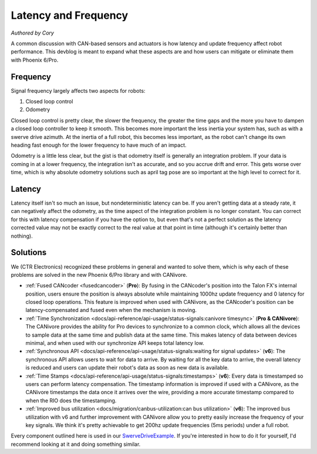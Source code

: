 Latency and Frequency
=====================
*Authored by Cory*

A common discussion with CAN-based sensors and actuators is how latency and update frequency affect robot performance. This devblog is meant to expand what these aspects are and how users can mitigate or eliminate them with Phoenix 6/Pro.

Frequency
---------
Signal frequency largely affects two aspects for robots:

1. Closed loop control
2. Odometry

Closed loop control is pretty clear, the slower the frequency, the greater the time gaps and the more you have to dampen a closed loop controller to keep it smooth. This becomes more important the less inertia your system has, such as with a swerve drive azimuth. At the inertia of a full robot, this becomes less important, as the robot can't change its own heading fast enough for the lower frequency to have much of an impact.

Odometry is a little less clear, but the gist is that odometry itself is generally an integration problem. If your data is coming in at a lower frequency, the integration isn't as accurate, and so you accrue drift and error. This gets worse over time, which is why absolute odometry solutions such as april tag pose are so important at the high level to correct for it.

Latency
-------
Latency itself isn't so much an issue, but nondeterministic latency can be. If you aren't getting data at a steady rate, it can negatively affect the odometry, as the time aspect of the integration problem is no longer constant. You can correct for this with latency compensation if you have the option to, but even that's not a perfect solution as the latency corrected value may not be exactly correct to the real value at that point in time (although it's certainly better than nothing).

Solutions
---------
We (CTR Electronics) recognized these problems in general and wanted to solve them, which is why each of these problems are solved in the new Phoenix 6/Pro library and with CANivore.

- :ref:`Fused CANcoder <fusedcancoder>` (**Pro**): By fusing in the CANcoder's position into the Talon FX's internal position, users ensure the position is always absolute while maintaining 1000hz update frequency and 0 latency for closed loop operations. This feature is improved when used with CANivore, as the CANcoder's position can be latency-compensated and fused even when the mechanism is moving.
- :ref:`Time Synchronization <docs/api-reference/api-usage/status-signals:canivore timesync>` (**Pro & CANivore**): The CANivore provides the ability for Pro devices to synchronize to a common clock, which allows all the devices to sample data at the same time and publish data at the same time. This makes latency of data between devices minimal, and when used with our synchronize API keeps total latency low.
- :ref:`Synchronous API <docs/api-reference/api-usage/status-signals:waiting for signal updates>` (**v6**): The synchronous API allows users to wait for data to arrive. By waiting for all the key data to arrive, the overall latency is reduced and users can update their robot's data as soon as new data is available.
- :ref:`Time Stamps <docs/api-reference/api-usage/status-signals:timestamps>` (**v6**): Every data is timestamped so users can perform latency compensation. The timestamp information is improved if used with a CANivore, as the CANivore timestamps the data once it arrives over the wire, providing a more accurate timestamp compared to when the RIO does the timestamping.
- :ref:`Improved bus utilization <docs/migration/canbus-utilization:can bus utilization>` (**v6**): The improved bus utilization with v6 and further improvement with CANivore allow you to pretty easily increase the frequency of your key signals. We think it's pretty achievable to get 200hz update frequencies (5ms periods) under a full robot.

Every component outlined here is used in our `SwerveDriveExample <https://github.com/CrossTheRoadElec/SwerveDriveExample>`_. If you're interested in how to do it for yourself, I'd recommend looking at it and doing something similar.
